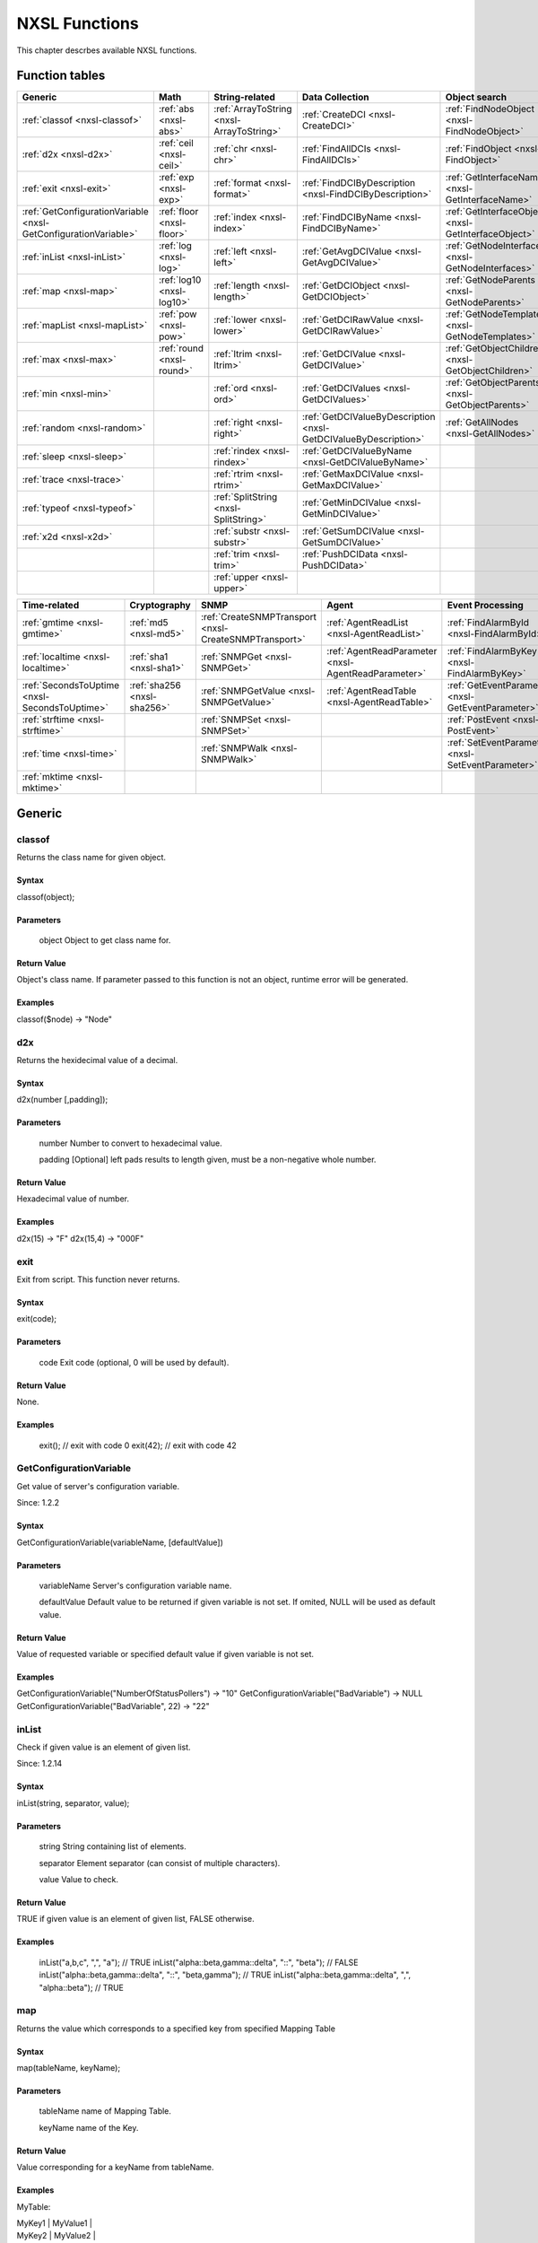 .. _nxsl-class-description:

############## 
NXSL Functions
##############

This chapter descrbes available NXSL functions.

Function tables
===============

.. list-table:: 
   :header-rows: 1
   :widths: 60 60 60 60 60 60 60 

   * - Generic
     - Math
     - String-related
     - Data Collection
     - Object search
     - Object management
     - Network
   * - :ref:`classof <nxsl-classof>`
     - :ref:`abs <nxsl-abs>`
     - :ref:`ArrayToString <nxsl-ArrayToString>`
     - :ref:`CreateDCI <nxsl-CreateDCI>`
     - :ref:`FindNodeObject <nxsl-FindNodeObject>`
     - :ref:`BindObject <nxsl-BindObject>`
     - :ref:`AddrInRange <nxsl-AddrInRange>`
   * - :ref:`d2x <nxsl-d2x>`
     - :ref:`ceil <nxsl-ceil>`
     - :ref:`chr <nxsl-chr>`
     - :ref:`FindAllDCIs <nxsl-FindAllDCIs>`
     - :ref:`FindObject <nxsl-FindObject>`
     - :ref:`CreateContainer <nxsl-CreateContainer>`
     - :ref:`AddrInSubnet <nxsl-AddrInSubnet>`
   * - :ref:`exit <nxsl-exit>`
     - :ref:`exp <nxsl-exp>`
     - :ref:`format <nxsl-format>`
     - :ref:`FindDCIByDescription <nxsl-FindDCIByDescription>`
     - :ref:`GetInterfaceName <nxsl-GetInterfaceName>`
     - :ref:`CreateNode <nxsl-CreateNode>`
     - :ref:`gethostbyaddr <nxsl-gethostbyaddr>`
   * - :ref:`GetConfigurationVariable <nxsl-GetConfigurationVariable>`
     - :ref:`floor <nxsl-floor>`
     - :ref:`index <nxsl-index>`
     - :ref:`FindDCIByName <nxsl-FindDCIByName>`
     - :ref:`GetInterfaceObject <nxsl-GetInterfaceObject>`
     - :ref:`DeleteCustomAttribute <nxsl-DeleteCustomAttribute>`
     - :ref:`gethostbyname <nxsl-gethostbyname>`
   * - :ref:`inList <nxsl-inList>`
     - :ref:`log <nxsl-log>`
     - :ref:`left <nxsl-left>`
     - :ref:`GetAvgDCIValue <nxsl-GetAvgDCIValue>`
     - :ref:`GetNodeInterfaces <nxsl-GetNodeInterfaces>`
     - :ref:`DeleteObject <nxsl-DeleteObject>`
     - 
   * - :ref:`map <nxsl-map>`
     - :ref:`log10 <nxsl-log10>`
     - :ref:`length <nxsl-length>`
     - :ref:`GetDCIObject <nxsl-GetDCIObject>`
     - :ref:`GetNodeParents <nxsl-GetNodeParents>`
     - :ref:`GetCustomAttribute <nxsl-GetCustomAttribute>`
     - 
   * - :ref:`mapList <nxsl-mapList>`
     - :ref:`pow <nxsl-pow>`
     - :ref:`lower <nxsl-lower>`
     - :ref:`GetDCIRawValue <nxsl-GetDCIRawValue>`
     - :ref:`GetNodeTemplates <nxsl-GetNodeTemplates>`
     - :ref:`ManageObject <nxsl-ManageObject>`
     - 
   * - :ref:`max <nxsl-max>`
     - :ref:`round <nxsl-round>`
     - :ref:`ltrim <nxsl-ltrim>`
     - :ref:`GetDCIValue <nxsl-GetDCIValue>`
     - :ref:`GetObjectChildren <nxsl-GetObjectChildren>`
     - :ref:`RenameObject <nxsl-RenameObject>`
     - 
   * - :ref:`min <nxsl-min>`
     - 
     - :ref:`ord <nxsl-ord>`
     - :ref:`GetDCIValues <nxsl-GetDCIValues>`
     - :ref:`GetObjectParents <nxsl-GetObjectParents>`
     - :ref:`SetCustomAttribute <nxsl-SetCustomAttribute>`
     - 
   * - :ref:`random <nxsl-random>`
     - 
     - :ref:`right <nxsl-right>`
     - :ref:`GetDCIValueByDescription <nxsl-GetDCIValueByDescription>`
     - :ref:`GetAllNodes <nxsl-GetAllNodes>`
     - :ref:`SetInterfaceExpectedState <nxsl-SetInterfaceExpectedState>`
     - 
   * - :ref:`sleep <nxsl-sleep>`
     - 
     - :ref:`rindex <nxsl-rindex>`
     - :ref:`GetDCIValueByName <nxsl-GetDCIValueByName>`
     - 
     - :ref:`UnbindObject <nxsl-UnbindObject>`
     - 
   * - :ref:`trace <nxsl-trace>`
     - 
     - :ref:`rtrim <nxsl-rtrim>`
     - :ref:`GetMaxDCIValue <nxsl-GetMaxDCIValue>`
     - 
     - :ref:`UnmanageObject <nxsl-UnmanageObject>`
     - 
   * - :ref:`typeof <nxsl-typeof>`
     - 
     - :ref:`SplitString <nxsl-SplitString>`
     - :ref:`GetMinDCIValue <nxsl-GetMinDCIValue>`
     - 
     - 
     - 
   * - :ref:`x2d <nxsl-x2d>`
     - 
     - :ref:`substr <nxsl-substr>`
     - :ref:`GetSumDCIValue <nxsl-GetSumDCIValue>`
     - 
     - 
     - 
   * - 
     - 
     - :ref:`trim <nxsl-trim>`
     - :ref:`PushDCIData <nxsl-PushDCIData>`
     - 
     - 
     - 
   * - 
     - 
     - :ref:`upper <nxsl-upper>`
     - 
     - 
     - 
     - 


.. list-table:: 
   :header-rows: 1
   :widths: 60 60 60 60 60 60 

   * - Time-related
     - Cryptography
     - SNMP
     - Agent
     - Event Processing
     - Situations
   * - :ref:`gmtime <nxsl-gmtime>`
     - :ref:`md5 <nxsl-md5>`
     - :ref:`CreateSNMPTransport <nxsl-CreateSNMPTransport>`
     - :ref:`AgentReadList <nxsl-AgentReadList>`
     - :ref:`FindAlarmById <nxsl-FindAlarmById>`
     - :ref:`FindSituation <nxsl-FindSituation>`
   * - :ref:`localtime <nxsl-localtime>`
     - :ref:`sha1 <nxsl-sha1>`
     - :ref:`SNMPGet <nxsl-SNMPGet>`
     - :ref:`AgentReadParameter <nxsl-AgentReadParameter>`
     - :ref:`FindAlarmByKey <nxsl-FindAlarmByKey>`
     - :ref:`GetSituationAttribute <nxsl-GetSituationAttribute>`
   * - :ref:`SecondsToUptime <nxsl-SecondsToUptime>`
     - :ref:`sha256 <nxsl-sha256>`
     - :ref:`SNMPGetValue <nxsl-SNMPGetValue>`
     - :ref:`AgentReadTable <nxsl-AgentReadTable>`
     - :ref:`GetEventParameter <nxsl-GetEventParameter>`
     - 
   * - :ref:`strftime <nxsl-strftime>`
     - 
     - :ref:`SNMPSet <nxsl-SNMPSet>`
     - 
     - :ref:`PostEvent <nxsl-PostEvent>`
     - 
   * - :ref:`time <nxsl-time>`
     - 
     - :ref:`SNMPWalk <nxsl-SNMPWalk>`
     - 
     - :ref:`SetEventParameter <nxsl-SetEventParameter>`
     - 
   * - :ref:`mktime <nxsl-mktime>`
     - 
     - 
     - 
     - 
     - 


Generic
=======

.. _nxsl-classof:

classof
-------

Returns the class name for given object.


Syntax
~~~~~~

classof(object);


Parameters
~~~~~~~~~~



 object 
 Object to get class name for.


Return Value
~~~~~~~~~~~~

Object's class name. If parameter passed to this function is not an object, runtime error will be generated.


Examples
~~~~~~~~

classof($node)		->	"Node"




.. _nxsl-d2x:

d2x
---

Returns the hexidecimal value of a decimal.


Syntax
~~~~~~

d2x(number [,padding]);


Parameters
~~~~~~~~~~



 number 
 Number to convert to hexadecimal value.


 padding 
 [Optional] left pads results to length given, must be a non-negative whole number.


Return Value
~~~~~~~~~~~~

Hexadecimal value of number.


Examples
~~~~~~~~

d2x(15)  	->	"F"
d2x(15,4)	->	"000F"




.. _nxsl-exit:

exit
----

Exit from script. This function never returns.


Syntax
~~~~~~

exit(code);


Parameters
~~~~~~~~~~



 code 
 Exit code (optional, 0 will be used by default).


Return Value
~~~~~~~~~~~~

None.


Examples
~~~~~~~~

 exit();    // exit with code 0
 exit(42);  // exit with code 42



.. _nxsl-GetConfigurationVariable:

GetConfigurationVariable
------------------------

Get value of server's configuration variable.


Since: 1.2.2


Syntax
~~~~~~

GetConfigurationVariable(variableName, [defaultValue])


Parameters
~~~~~~~~~~



 variableName 
 Server's configuration variable name.


 defaultValue 
 Default value to be returned if given variable is not set. If omited, NULL will be used as default value.


Return Value
~~~~~~~~~~~~

Value of requested variable or specified default value if given variable is not set.


Examples
~~~~~~~~

GetConfigurationVariable("NumberOfStatusPollers")			-> "10"
GetConfigurationVariable("BadVariable")				-> NULL
GetConfigurationVariable("BadVariable", 22)				-> "22"




.. _nxsl-inList:

inList
------

Check if given value is an element of given list.


Since: 1.2.14


Syntax
~~~~~~

inList(string, separator, value);


Parameters
~~~~~~~~~~



 string 
 String containing list of elements.


 separator 
 Element separator (can consist of multiple characters).


 value 
 Value to check.


Return Value
~~~~~~~~~~~~

TRUE if given value is an element of given list, FALSE otherwise.


Examples
~~~~~~~~

 inList("a,b,c", ",", "a");                              // TRUE
 inList("alpha::beta,gamma::delta", "::", "beta");       // FALSE
 inList("alpha::beta,gamma::delta", "::", "beta,gamma"); // TRUE
 inList("alpha::beta,gamma::delta", ",", "alpha::beta"); // TRUE



.. _nxsl-map:

map
---

Returns the value which corresponds to a specified key from specified Mapping Table


Syntax
~~~~~~

map(tableName, keyName);


Parameters
~~~~~~~~~~



 tableName 
 name of Mapping Table.


 keyName 
 name of the Key.


Return Value
~~~~~~~~~~~~

Value corresponding for a keyName from tableName.


Examples
~~~~~~~~

MyTable:


| MyKey1 | MyValue1 |
| MyKey2 | MyValue2 |


map("MyTable", "MyKey1")		->	returns "MyValue1"


myTable = "MyTable";
myKey = "MyKey1";
map(myTable, myKey)		->	returns "MyValue1"




.. _nxsl-mapList:

mapList
-------

Under construction

.. _nxsl-max:

max
---

Returns maximal value from a list of values.


Syntax
~~~~~~

max(number1 [,number2] [,number n]);


Parameters
~~~~~~~~~~



 numbers - separated by comma


Return Value
~~~~~~~~~~~~

Maximal value of numbers.


Examples
~~~~~~~~

max(2, 3, 4, 8)	->	8




.. _nxsl-min:

min
---

Returns minimal value from a list of values.


Syntax
~~~~~~

min(number1 [,number2] [,number n]);


Parameters
~~~~~~~~~~



 numbers - separated by comma


Return Value
~~~~~~~~~~~~

Minimal value of numbers.


Examples
~~~~~~~~

min(2, 3, 4, 8)	->	2




.. _nxsl-random:

random
------

Generate pseudo random number in given range. Uses c/c++ rand() function.


Syntax
~~~~~~

random(minValue, maxValue);


Parameters
~~~~~~~~~~



 minValue 
 start of range.


 maxValue 
 end of range.


Return Value
~~~~~~~~~~~~

Random value in range minValue..maxValue.


Examples
~~~~~~~~

random(0, 100)		->	random value in 0..100 range




.. _nxsl-sleep:

sleep
-----

Suspend script execution for given number of milliseconds.


Since: 1.2.2


Syntax
~~~~~~

sleep(milliseconds)


Parameters
~~~~~~~~~~



 milliseconds 
 Number of milliseconds to suspend script execution for.


Return Value
~~~~~~~~~~~~

None.


Examples
~~~~~~~~

sleep(1000);   // sleep for 1 second



.. _nxsl-trace:

trace
-----

Writes message to netxms main log at given debug level.


Syntax
~~~~~~

trace(debugLevel, message);


Parameters
~~~~~~~~~~



 debugLevel 
 debug level in range 0..9.


 message 
 message text.


Return Value
~~~~~~~~~~~~

None.


Examples
~~~~~~~~

trace(9, "my very important message")		->	add message to netxms log if netxms started with debug level 9
trace(6, "my very important message")		->	add message to netxms log if netxms started with debug level 6 or higher




.. _nxsl-typeof:

typeof
------

Returns the data type for given value.


Syntax
~~~~~~

typeof(value);


Parameters
~~~~~~~~~~



 value 
 Object to get data type for.


Return Value
~~~~~~~~~~~~

data type for given value. Type is returned as lowercase string. The following type names can be returned:


Examples
~~~~~~~~

typeof("abc")		->	"string"
typeof(17)		->	"int32"
typeof(17000000000)	->	"int64"
typeof($node)		->	"object"




.. _nxsl-x2d:

x2d
---

Returns the decimal value of a hexadecimal.


Syntax
~~~~~~

x2d(hex-number);


Parameters
~~~~~~~~~~



 hex-number 
 Hexadecimal number to convert to decimal value.


Return Value
~~~~~~~~~~~~

Decimal value of hex-number.


Examples
~~~~~~~~

x2d("10")  	->	16
x2d("1a")	->	26




Math
====

.. _nxsl-abs:

abs
---

Returns the absolute value of number.


Syntax
~~~~~~

abs(number);


Parameters
~~~~~~~~~~



 number 
 Number for which to return absolute value.


Return Value
~~~~~~~~~~~~

Absolute value of number.


Examples
~~~~~~~~

abs(12.3)	->	12.3
abs(-0.307)	->	0.307




.. _nxsl-ceil:

ceil
----

Round up value.


Since: 1.2.5


Syntax
~~~~~~

ceil(x);


Parameters
~~~~~~~~~~



 x 
 Floating point value.


Return Value
~~~~~~~~~~~~

The smallest integral value that is not less than x.


Examples
~~~~~~~~

ceil(2.3)	->	3
ceil(3.8)	->	4
ceil(-2.3)	->	-2
ceil(-3.8)	->	-3




.. _nxsl-exp:

exp
---

Returns e (the base of natural logarithms) raised to a power


Syntax
~~~~~~

exp(power);


Parameters
~~~~~~~~~~



 power 
 Used to calculate epower.


Return Value
~~~~~~~~~~~~

epower expressed as a real number.


Examples
~~~~~~~~

exp(2)		->	7.3890561




.. _nxsl-floor:

floor
-----

Round down value.


Since: 1.2.5


Syntax
~~~~~~

floor(x);


Parameters
~~~~~~~~~~



 x 
 Floating point value.


Return Value
~~~~~~~~~~~~

The largest integral value not greater than x.


Examples
~~~~~~~~

floor(2.3)	->	2
floor(3.8)	->	3
floor(-2.3)	->	-3
floor(-3.8)	->	-4




.. _nxsl-log:

log
---

Calculates natural logarithm of given value.


Syntax
~~~~~~

log(x);


Parameters
~~~~~~~~~~



 x 
 input value


Return Value
~~~~~~~~~~~~

Natural logarithm of x.


Examples
~~~~~~~~

log(2)		->	0.693147




.. _nxsl-log10:

log10
-----

Calculates logarithm of given value to base 10.


Syntax
~~~~~~

log10(x);


Parameters
~~~~~~~~~~



 x 
 input value


Return Value
~~~~~~~~~~~~

Logarithm of x to base 10.


Examples
~~~~~~~~

log10(2)	->	0.301030




.. _nxsl-pow:

pow
---

Calculates x raised to the power of y.


Syntax
~~~~~~

pow(x, y);


Parameters
~~~~~~~~~~



 x 
 Initial value.


 y 
 Power.


Return Value
~~~~~~~~~~~~

x raised to the power of y.


Examples
~~~~~~~~

pow(2, 3)	->	8




.. _nxsl-round:

round
-----

Round floating point value to the nearest integral value or floating point value with given precision.


Since: 1.2.5


Syntax
~~~~~~

round(x [, precision]);


Parameters
~~~~~~~~~~



 x 
 Floating point value.


 precision 
 optional number of decimal places to be left. If omited or set to 0, x will be rounded to integral value.


Return Value
~~~~~~~~~~~~

The integral value that is closest to x if precision is omited or set to 0, or floating point value rounded to have given number of decimal places.


Examples
~~~~~~~~

round(2.3)	 ->	2
round(3.8)	 ->	4
round(-2.3)	 ->	-2
round(-3.8)	 ->	-4
round(2.378, 2) ->	2.38
round(2.378, 1) ->	2.4




String-related
==============

.. _nxsl-ArrayToString:

ArrayToString
-------------

Concatenates array elements into single string. If some array elements are arrays, they will be concatenated recursively.


Since: 2.0.2


Syntax
~~~~~~

ArrayToString(array, separator);


Parameters
~~~~~~~~~~



 array 
 Array to convert.


 separator 
 Separator to be placed between elements. Can be empty string.


Return Value
~~~~~~~~~~~~

Array elements concatenated into single string.


Examples
~~~~~~~~

ArrayToString(%("hello", "world"), " ")	->	"hello world"
ArrayToString(%("1", "2", "3"), "")		->	"123"




.. _nxsl-chr:

chr
---

Return a character from it's UNICODE code.


Syntax
~~~~~~

chr(code);


Parameters
~~~~~~~~~~



 code 
 A character's UNICODE code.


Return Value
~~~~~~~~~~~~

A string consisting of single character.


Examples
~~~~~~~~

chr(50)	->	"P"




.. _nxsl-format:

format
------

Formats a numeric value.


Since: 1.2.5


Syntax
~~~~~~

format(number, width, precision);


Parameters
~~~~~~~~~~



 number 
 The numeric value to format.


 width 
 Minimum number of characters. If the number of characters in the output value is less than the specified width, blanks are added to the left or the right of the values — depending on whether the width is negative (for left alignment) or positive (for right alignment) — until the minimum width is reached. The width specification never causes a value to be truncated.


 precision 
 The number of decimal places. Floating point value will be rounded accordingly.


Return Value
~~~~~~~~~~~~

Formatted numeric value.


Examples
~~~~~~~~

format(3.7, 7, 2)		->	"   3.70"
format(3.7, -7, 2)		->	"3.70   "
format(5.7278, 1, 2)		->	"5.73"
format(5.7278, 1, 0)		->	"6"




.. _nxsl-index:

index
-----

Returns the position of the first occurrence of substring in string at or after position if specifed.


Syntax
~~~~~~

index(string, substring [,position]);


Parameters
~~~~~~~~~~



 string 
 The string which will be examined.


 substring 
 The string which we will search for.


 position 
 [Optional] The starting position in the string to begin our search from the left.


All index values are 1-based (i.e. the first character has index 1, not 0).


Return Value
~~~~~~~~~~~~

Integer value of the position substring was found at, will return 0 if not found.


Examples
~~~~~~~~

index("abcdef","cd")  	        ->	3
index("abcdef","cd",4)  	->	0
index("abcdefabcdef","cd",4)	->	9




.. _nxsl-left:

left
----

Returns the string of length characters of string, optionally padded with pad character instead of a blank (space).


Syntax
~~~~~~

left(string, length [,pad]);


Parameters
~~~~~~~~~~



 string 
 The string which will be processed.


 length 
 The number of character to return, must be a positive integer.


 pad 
 [Optional] The pad character to use instead of blank spaces.


Return Value
~~~~~~~~~~~~

String of the left length characters.


Examples
~~~~~~~~

left("abc d",8)  	->	"abc d   "
left("abc d",8,".")  	->	"abc d..."
left("abc  def",7)	->	"abc  de"




.. _nxsl-length:

length
------

Returns the length of string.


Syntax
~~~~~~

length(string);


Parameters
~~~~~~~~~~



 string 
 The string to determine its length.


Return Value
~~~~~~~~~~~~

Integer length of the string passed to the function.


Examples
~~~~~~~~

length("abcd")  	->	4




.. _nxsl-lower:

lower
-----

Converts string to lowercase.


Syntax
~~~~~~

lower(string);


Parameters
~~~~~~~~~~



 string 
 The string to convert.


Return Value
~~~~~~~~~~~~

Source string converted to lowercase.


Examples
~~~~~~~~

lower("aBcD")  	->	"abcd"




.. _nxsl-ltrim:

ltrim
-----

Removes blanks (space and tab characters) from the left side of specified string.


Syntax
~~~~~~

ltrim(string);


Parameters
~~~~~~~~~~



 string 
 Source string.


Return Value
~~~~~~~~~~~~

Source string with blanks at the left side removed.


Examples
~~~~~~~~

ltrim("  abc def  ")  	->	"abc def  "




.. _nxsl-ord:

ord
---

Convert a character into it's ASCII/Unicode value.


Only processes one character.


Syntax
~~~~~~

ord(character);


Parameters
~~~~~~~~~~



 character 
 A character to convert.


Return Value
~~~~~~~~~~~~

An ASCII/Unicode value


Examples
~~~~~~~~

ord("a")	->	97
ord("abc")	->	97




.. _nxsl-right:

right
-----

Returns the string of length characters of string, optionally padded with pad character instead of blank (space) starting from the right.  Padding occurs on the left portion of the string.


Syntax
~~~~~~

right(string, length [,pad]);


Parameters
~~~~~~~~~~



 string 
 The string which will be processed.


 length 
 The number of character to return, must be a positive integer.


 pad 
 [Optional] The pad character to use instead of blank spaces.


Return Value
~~~~~~~~~~~~

String of the right length characters.


Examples
~~~~~~~~

right("abc  d",8)  	->	"  abc  d"
right("abc def",5)  	->	"c def"
right("17",5,"0")	->	"00017"




.. _nxsl-rindex:

rindex
------

Returns the position of the last occurrence of substring in string up to or before position if specifed.


Syntax
~~~~~~

rindex(string, substring [,position]);


Parameters
~~~~~~~~~~



 string 
 The string which will be examined.


 substring 
 The string which we will search for.


 position 
 [Optional] The position in string to start searching back from.


All index values are 1-based (i.e. the first character has index 1, not 0).


Return Value
~~~~~~~~~~~~

Integer value of the position substring was found at, will return 0 if not found.


Examples
~~~~~~~~

rindex("abcdabcd","cd")  	      ->	7
rindex("abcdef","cd",2)  	      ->	0
rindex("abcdefabcdef","cd",4)	      ->	3




.. _nxsl-rtrim:

rtrim
-----

Removes blanks (space and tab characters) from the right side of specified string.


Syntax
~~~~~~

rtrim(string);


Parameters
~~~~~~~~~~



 string 
 Source string.


Return Value
~~~~~~~~~~~~

Source string with blanks at the right side removed.


Examples
~~~~~~~~

rtrim("  abc def  ")  	->	"  abc def"




.. _nxsl-SplitString:

SplitString
-----------

Split string into array of strings at given separator.


Since: 2.0.3


Syntax
~~~~~~

SplitString(string, separator);


Parameters
~~~~~~~~~~



 string 
 String to split.


 separator 
 Separator character. If supplied string is longer than 1 character, it's first character will be used as separator.


Return Value
~~~~~~~~~~~~

Array of strings.


Examples
~~~~~~~~

format("a;b;c;d", ";")		->	%("a", "b", "c", "d")
format("abcd", ";")		->	%("abcd")




.. _nxsl-substr:

substr
------

Extracts the substring from string that begins at the nth character and is of length len.


Syntax
~~~~~~

substr(string, n[, len]);


Parameters
~~~~~~~~~~



 string 
 Source string.


 n 
 Starting character index for substring. The n must be a positive whole number.  If n is greater than length(string), then empty string is returned.


 len 
 Length of substring. If you omit length, the rest of the string is returned.


Return Value
~~~~~~~~~~~~

Extracted substring.


Examples
~~~~~~~~

substr("abcdef", 3, 2)		->	"cd"
substr("abcdef", 8)		->	""
substr("abcdef", 4)		->	"def"




.. _nxsl-trim:

trim
----

Removes blanks (space and tab characters) from both sides of specified string.


Syntax
~~~~~~

trim(string);


Parameters
~~~~~~~~~~



 string 
 Source string.


Return Value
~~~~~~~~~~~~

Source string with blanks at both sides removed.


Examples
~~~~~~~~

trim("  abc def  ")  	->	"abc def"




.. _nxsl-upper:

upper
-----

Converts string to uppercase.


Syntax
~~~~~~

upper(string);


Parameters
~~~~~~~~~~



 string 
 The string to convert.


Return Value
~~~~~~~~~~~~

Source string converted to uppercase.


Examples
~~~~~~~~

upper("aBcD")  	->	"ABCD"




Data Collection
===============

.. _nxsl-CreateDCI:

CreateDCI
---------

Create new DCI.


Since: 1.2.6


Syntax
~~~~~~

CreateDCI(node, source, name, description, dataType, pollingInterval, retentionTime);


Parameters
~~~~~~~~~~



 node 
 Node object to create DCI on.


 source 
 Data collection source. Should be on of:


 "agent" 
 source is NetXMS agent.


 "internal" 
 source is server's internal data.


 "push" 
 source is push agent.


 "snmp" 
 source is SNMP agent.



 name 
 Metric name (parameter for agent and internal DCIs, OID for SNMP).


 description 
 Textual description of the DCI.


 dataType 
 DCI data type. Should be one of:


 "int32" 
 signed 32-bit integer.


 "uint32" 
 unsigned 32-bit integer.


 "int64" 
 signed 64-bit integer.


 "uint64" 
 unsigned 64-bit integer.


 "float" 
 floating point number.


 "string" 
 text string.



 pollingInterval 
 Interval in seconds between polls.


 retentionTime 
 DCI retention time in days.


Return Value
~~~~~~~~~~~~

DCI object on success or null on failure.


Examples
~~~~~~~~

// Create DCI to collect agent's version every 300 seconds and
// keep history for 370 days on node named "SERVER"
node = FindNodeObject(null, "SERVER");
if (node != null)
{
	dci = CreateDCI(node, "agent", "Agent.Version", "Version of NetXMS agent", "string", 300, 370);
	println (dci != null) ? "DCI created" : "DCI creation failed";
}
else
{
	println "Cannot find node object";
}



.. _nxsl-FindAllDCIs:

FindAllDCIs
-----------

Find all DCIs with matching name or description on given node.


Since: 1.2.12


Syntax
~~~~~~

FindAllDCIs(node, nameFilter, descriptionFilter);


Parameters
~~~~~~~~~~



 node 
 Node object. Predefined variable $node can be used to refer to current node in transformation script or event processing policy rule.


 nameFilter 
 Filter for DCI names (* and ? metacharacters can be used). If omitted all names will be matched.


 descriptionFilter 
 Filter for DCI names (* and ? metacharacters can be used). If omitted all names will be matched.


Return Value
~~~~~~~~~~~~

Array of DCI objects. If no matching objects found empty array will be returned.


Examples
~~~~~~~~

FindAllDCIs($node, "System.CPU.Usage(*)"); // Find System.CPU.Usage() parameters for all CPUs




.. _nxsl-FindDCIByDescription:

FindDCIByDescription
--------------------

Find DCI by description (search is case-insensetive).


Syntax
~~~~~~

FindDCIByDescription(node, description);


Parameters
~~~~~~~~~~



 node 
 Node object. Predefined variable $node can be used to refer to current node in transformation script or event processing policy rule.


 description 
 DCI description.


Return Value
~~~~~~~~~~~~

DCI ID on success or 0 if DCI with matching description was not found.


Examples
~~~~~~~~

FindDCIByDescription($node, "Status")	-> 4   /* perhaps */
FindDCIByDescription($node, "bad dci")	-> 0




.. _nxsl-FindDCIByName:

FindDCIByName
-------------

Find DCI by name (search is case-insensetive).


Syntax
~~~~~~

FindDCIByName(node, description);


Parameters
~~~~~~~~~~



 node 
 Node object. Predefined variable $node can be used to refer to current node in transformation script or event processing policy rule.


 name 
 DCI name.


Return Value
~~~~~~~~~~~~

DCI ID on success or 0 if DCI with matching name was not found.


Examples
~~~~~~~~

FindDCIByName($node, "Agent.Uptime")	-> 5   /* perhaps */
FindDCIByName($node, "bad")		-> 0




.. _nxsl-GetAvgDCIValue:

GetAvgDCIValue
--------------

Get the average value of the DCI for the given period. The DCI value must be of numeric type.


Since: 1.2.1


Syntax
~~~~~~

GetAvgDCIValue(node, dciId, from, to);


Parameters
~~~~~~~~~~



 node 
 Node object to calculate the average DCI value for.


 dciId 
 DCI item id (integer).


 from 
 Start of the period (as UNIX timestamp).


 to 
 End of the period (as UNIX timestamp).


Return Value
~~~~~~~~~~~~

Average value or null on failure.


Examples
~~~~~~~~

sub main()
{
    value = GetAvgDCIValue(FindObject("MYWORKPC"), 18, 0, time()); // from the beginning till now
    trace(1, "Processor average load ". value . "%");
}



.. _nxsl-GetDCIObject:

GetDCIObject
------------

Get DCI object with given ID.


Syntax
~~~~~~

GetDCIObject(node, id);


Parameters
~~~~~~~~~~



 node 
 Node object, you can use predefined variable $node to refer to current node. You can also use null as node if trusted nodes check is disabled (see Security Issues for more information).


 id 
  DCI id on node.


Return Value
~~~~~~~~~~~~

DCI object with given id on success or null on failure (if object with given id does not exist, or access to it was denied).


Examples
~~~~~~~~

GetDCIObject($node, 2)	                -> object
GetDCIObject($node, bad_id)		-> NULL




.. _nxsl-GetDCIRawValue:

GetDCIRawValue
--------------

Get last raw value (before transformation) of DCI with given ID on given node.


Since: 1.2.8


Syntax
~~~~~~

GetDCIRawValue(node, id);


Parameters
~~~~~~~~~~



 node 
 Node object. Predefined variable $node can be used to refer to current node in transformation script or event processing policy rule.


 id 
 DCI ID.


Return Value
~~~~~~~~~~~~

Last raw value (before transformation) for given DCI or null if DCI with given ID does not exist or has no collected values.


Examples
~~~~~~~~

GetDCIRawValue($node, FindDCIByName($node, "Status"))	->	0




.. _nxsl-GetDCIValue:

GetDCIValue
-----------

Get last value of DCI with given ID on given node.


Syntax
~~~~~~

GetDCIValue(node, id);


Parameters
~~~~~~~~~~



 node 
 Node object. Predefined variable $node can be used to refer to current node in transformation script or event processing policy rule.


 id 
 DCI ID.


Return Value
~~~~~~~~~~~~

Last value for given DCI (string for normal DCIs and Table object for table DCIs) or null if DCI with given ID does not exist or has no collected values.


Examples
~~~~~~~~

GetDCIValue($node, FindDCIByName($node, "Status"))	->	0




.. _nxsl-GetDCIValues:

GetDCIValues
------------

Get all values for period of DCI with given ID on given node.


Since: 1.2.10


Syntax
~~~~~~

GetDCIValues(node, id, startTime, endTime);


Parameters
~~~~~~~~~~



 node 
 Node object. Predefined variable $node can be used to refer to current node in transformation script or event processing policy rule.


 id 
 DCI ID.


 startTime 
 Start of the period (as UNIX timestamp).


 endTime 
 End of the period (as UNIX timestamp).


Return Value
~~~~~~~~~~~~

Array of value ordered from latest to earliest for given DCI or null if DCI with given ID does not exist or has no collected values. This function cannot be used for table DCIs.


Examples
~~~~~~~~

GetDCIValues($node, FindDCIByName($node, "Status"), time() - 3600, time()); // Values for last hour




.. _nxsl-GetDCIValueByDescription:

GetDCIValueByDescription
------------------------

Get last value of DCI with given description on given node.


Syntax
~~~~~~

GetDCIValueByDescription(node, description);


Parameters
~~~~~~~~~~



 node 
 Node object. Predefined variable $node can be used to refer to current node in transformation script or event processing policy rule.


 description 
 DCI description.


Return Value
~~~~~~~~~~~~

Last value for given DCI (string for normal DCIs and Table object for table DCIs) or null if DCI with given description does not exist or has no collected values.


Examples
~~~~~~~~

GetDCIValueByDescription($node, "Status")	->	0




.. _nxsl-GetDCIValueByName:

GetDCIValueByName
-----------------

Get last value of DCI with given name on given node.


Syntax
~~~~~~

GetDCIValueByName(node, name);


Parameters
~~~~~~~~~~



 node 
 Node object. Predefined variable $node can be used to refer to current node in transformation script or event processing policy rule.


 name 
 DCI name (parameter's name for agent or internal source, and OID for SNMP source).


Return Value
~~~~~~~~~~~~

Last value for given DCI (string for normal DCIs and Table object for table DCIs) or null if DCI with given name does not exist or has no collected values.


Examples
~~~~~~~~

GetDCIValueByName($node, "Agent.Version")	->	"1.2.0"




.. _nxsl-GetMaxDCIValue:

GetMaxDCIValue
--------------

Get the maximum value of the DCI for the given period. The DCI value must be of numeric type.


Since: 1.2.1


Syntax
~~~~~~

GetMaxDCIValue(node, dciId, from, to);


Parameters
~~~~~~~~~~



 node 
 Node object to calculate the maximum DCI value for.


 dciId 
 DCI item id (integer).


 from 
 Start of the period (as UNIX timestamp).


 to 
 End of the period (as UNIX timestamp).


Return Value
~~~~~~~~~~~~

Maximum value or null on failure.


Examples
~~~~~~~~

sub main()
{
    value = GetMaxDCIValue(FindObject("MYWORKPC"), 18, 0, time()); // from the beginning till now
    trace(1, "Processor max load ". value . "%");
}



.. _nxsl-GetMinDCIValue:

GetMinDCIValue
--------------

Get the minimum value of the DCI for the given period. The DCI value must be of numeric type.


Since: 1.2.1


Syntax
~~~~~~

GetMinDCIValue(node, dciId, from, to);


Parameters
~~~~~~~~~~



 node 
 Node object to calculate the mininum DCI value for.


 dciId 
 DCI item id (integer).


 from 
 Start of the peridod (as UNIX timestamp).


 to 
 End of the peridod (as UNIX timestamp).


Return Value
~~~~~~~~~~~~

Minimum value or null on failure.


Examples
~~~~~~~~

sub main()
{
    value = GetMinDCIValue(FindObject("MYWORKPC"), 18, 0, time()); // from the beginning till now
    trace(1, "Processor minimum load ". value . "%");
}



.. _nxsl-GetSumDCIValue:

GetSumDCIValue
--------------

Get the sum value of the DCI for the given period. The DCI value must be of numeric type.


Since: 1.2.7


Syntax
~~~~~~

GetSumDCIValue(node, dciId, from, to);


Parameters
~~~~~~~~~~



 node 
 Node object to calculate the sum DCI value for.


 dciId 
 DCI item id (integer).


 from 
 Start of the peridod (as UNIX timestamp).


 to 
 End of the peridod (as UNIX timestamp).


Return Value
~~~~~~~~~~~~

Sum value or null on failure.


Examples
~~~~~~~~

sub main()
{
    value = GetSumDCIValue(FindObject("MYWORKPC"), 18, 0, time()); // from the beginning till now
    trace(1, "Processor sum load ". value . "%");
}



.. _nxsl-PushDCIData:

PushDCIData
-----------

Push new DCI value from script. 


Since: 2.0-M1


Syntax
~~~~~~

PushDCIData(node, dciId, value);


Parameters
~~~~~~~~~~



 node 
 Node object containing required DCI.


 dciId 
 DCI id for which new value will be pushed (DCI source must be set to "Push").


 value 
 New value for DCI.


Return Value
~~~~~~~~~~~~

No return value


Examples
~~~~~~~~

   PushDCIData($node, 46, 13);



Object search
=============

.. _nxsl-FindNodeObject:

FindNodeObject
--------------

Find node object by node id or node name.


Syntax
~~~~~~

FindNodeObject(node, id);


Parameters
~~~~~~~~~~



 node 
 Node object, you can use predefined variable $node to refer to current node. You can also use null as node if trusted nodes check is disabled (see Security Issues for more information).


 id 
 ID or name of the node to find.


Return Value
~~~~~~~~~~~~

Node object with given id or name on success or null on failure (either because node with given name/id does not exist, or access to it was denied).


Examples
~~~~~~~~

FindNodeObject($node, "server.netxms.org")	-> object
FindNodeObject(null, 12)			-> object
FindNodeObject($node, "bad_node_name")		-> NULL




.. _nxsl-FindObject:

FindObject
----------

Find NetXMS object by object id or name.


Since: 1.2.0


Syntax
~~~~~~

FindObject(id, node);


Parameters
~~~~~~~~~~



 id 
 ID or name of the object to find.


 node 
 Node object, you can use predefined variable $node to refer to current node. You can also use null or omit this parameter if trusted nodes check is disabled (see Security Issues for more information).


Return Value
~~~~~~~~~~~~

Object of NetObj or one of its sub-clases (depending on found object type) with given id or name on success or null on failure (either because object with given name/id does not exist, or access to it was denied).
For more info see NXSL Class Reference.


Examples
~~~~~~~~

FindObject("server.netxms.org", $node)	-> object
FindObject(2)				-> object
FindObject("bad_object_name", $node)	-> NULL




.. _nxsl-GetInterfaceName:

GetInterfaceName
----------------

Get interface name by index.


Syntax
~~~~~~

GetInterfaceName(obj, index);


Parameters
~~~~~~~~~~



 obj 
 A node object.


 index 
 An interface index.


Return Value
~~~~~~~~~~~~

Name of the requested interface or null if not found.


Examples
~~~~~~~~

GetInterfaceName($node, 2);	->	ether1
GetInterfaceName($node, 55);	->	null




.. _nxsl-GetInterfaceObject:

GetInterfaceObject
------------------

Get interface object by index.


Syntax
~~~~~~

GetInterfaceObject(obj, index);


Parameters
~~~~~~~~~~



 obj 
 A node object.


 index 
 An interface index.


Return Value
~~~~~~~~~~~~

An interface object, or null if not found.


Examples
~~~~~~~~

GetInterfaceObject($node, 2);		->	interface object
GetInterfaceObject($node, 55);		->	null




.. _nxsl-GetNodeInterfaces:

GetNodeInterfaces
-----------------

Get all interfaces for given node.


Since: 1.2.0


Syntax
~~~~~~

GetNodeInterfaces(node);


Parameters
~~~~~~~~~~



 node 
 Node object. Predefined variable $node can be used to refer to current node in transformation script or event processing policy rule.


Return Value
~~~~~~~~~~~~

Array of objects of class Interface, with first object placed at index 0. End of list indicated by array element with null value.


Examples
~~~~~~~~

// Log names and ids of all interface objects for given node
interfaces = GetNodeInterfaces($node);
foreach(i : interfaces)
{
	trace(1, "Interface: name='" . i->name . "' id=" . i->id);
}



.. _nxsl-GetNodeParents:

GetNodeParents
--------------

Get accessible parent objects for given node.


Since: 1.0.8


Syntax
~~~~~~

GetNodeParents(node);


Parameters
~~~~~~~~~~



 node 
 Node object. Predefined variable $node can be used to refer to current node in transformation script or event processing policy rule.


Return Value
~~~~~~~~~~~~

Array of objects of class NetObj (generic NetXMS object), with first object placed at index 0. End of list indicated by array element with null value.  Return value also affected by trusted nodes settings (see Security Issues for more information).
This function will never return template or policy objects applied to node.
Objects of these types will be returned:
OBJECT_CONTAINER
OBJECT_CLUSTER
OBJECT_SUBNET
OBJECT_SERVICEROOT


Examples
~~~~~~~~

// Log names and ids of all accessible parents for current node
parents = GetNodeParents($node);
foreach(p : parents)
{
	trace(1, "Parent object: name='" . p->name . "' id=" . p->id);
}



.. _nxsl-GetNodeTemplates:

GetNodeTemplates
----------------

Get accessible template objects for given node.


Since: 2.0-M1


Syntax
~~~~~~

GetNodeTemplates(node);


Parameters
~~~~~~~~~~



 node 
 Node object. Predefined variable $node can be used to refer to current node in transformation script or event processing policy rule.


Return Value
~~~~~~~~~~~~

Array of objects, with first object placed at index 0. End of list indicated by array element with null value.  Return value also affected by trusted nodes settings (see Security Issues for more information).
This function will only return template objects applied to node with the object type:
OBJECT_TEMPLATE


Examples
~~~~~~~~

// Log names and ids of all accessible templates for current node
templates = GetNodeTemplates($node);
foreach(t : templates)
{
	trace(1, "Template object: name='" . t->name . "' id=" . t->id);
}



.. _nxsl-GetObjectChildren:

GetObjectChildren
-----------------

Get accessible child objects for given object.


Since: 1.2.2


Syntax
~~~~~~

GetObjectChildren(object);


Parameters
~~~~~~~~~~



 object 
 Node, Interface, or NetObj object. Predefined variable $node can be used to refer to current node in transformation script or event processing policy rule.


Return Value
~~~~~~~~~~~~

Array of objects of class Node, Interface, or NetObj, with first object placed at index 0. End of list indicated by array element with null value. Return value also affected by trusted nodes settings (see Security Issues for more information).


Examples
~~~~~~~~

// Log names and ids of all accessible child objects for current node
children = GetObjectChildren($node);
foreach(p : children)
{
	trace(1, "Child object: name='" . p->name . "' id=" . p->id);
}



.. _nxsl-GetObjectParents:

GetObjectParents
----------------

Get accessible parent objects for given object.


Since: 1.2.2


Syntax
~~~~~~

GetObjectParents(object);


Parameters
~~~~~~~~~~



 object 
 Node, Interface, or NetObj object. Predefined variable $node can be used to refer to current node in transformation script or event processing policy rule.


Return Value
~~~~~~~~~~~~

Array of objects of class NetObj (generic NetXMS object), with first object placed at index 0. End of list indicated by array element with null value. This function will never return template or policy objects applied to node. Return value also affected by trusted nodes settings (see Security Issues for more information).


Examples
~~~~~~~~

// Log names and ids of all accessible parents for current node
parents = GetObjectParents($node);
foreach(p : parents)
{
	trace(1, "Parent object: name='" . p->name . "' id=" . p->id);
}



.. _nxsl-GetAllNodes:

GetAllNodes
-----------

Under construction

Object management
=================

.. _nxsl-BindObject:

BindObject
----------

Bind all NetXMS objects that can be bound from console (nodes, subnets, clusters, and another containers) to container objects.


Since: 1.2.0


Syntax
~~~~~~

BindObject(parent, child);


Parameters
~~~~~~~~~~



 parent 
 Parent object (NetObj referring to container object or infrastructure service root).


 child 
 The NetXMS object to be linked to given parent object (Node or NetObj referring to subnet, container, or cluster).


Return Value
~~~~~~~~~~~~

None.


Examples
~~~~~~~~

BindObject(FindObject(2), $node);    // Link current node directly to "Infrastructure Services"
BindObject(FindObject("Services"), FindObject("Service_1"));    // Link object named "Service_1" to container "Services"



.. _nxsl-CreateContainer:

CreateContainer
---------------

Create container object.


Since: 1.2.0


Syntax
~~~~~~

CreateContainer(parent, name);


Parameters
~~~~~~~~~~



 parent 
 Parent object. Can be either container or infrastructure services root. Reference to parent object can be obtained using FindObject function.


 name 
 Name for new container object.


Return Value
~~~~~~~~~~~~

Reference to newly created object.


Examples
~~~~~~~~

 CreateContainer(FindObject(2), "New Container");    // Create container directly under "Infrastructure Services"



.. _nxsl-CreateNode:

CreateNode
----------

Create node object.


Since: 1.2.7


Syntax
~~~~~~

CreateNode(parent, name, primaryHostName);


Parameters
~~~~~~~~~~



 parent 
 Parent object. Can be either container or infrastructure services root. Reference to parent object can be obtained using FindObject function.


 name 
 Name for new node object.


 primaryHostName 
 primary host name for new node object. Must be valid IP address or resolvable host name.


Return Value
~~~~~~~~~~~~

Reference to newly created object.


Examples
~~~~~~~~

 CreateNode(FindObject(2), "SERVER", "10.10.10.1");    // Create node directly under "Infrastructure Services"



.. _nxsl-DeleteCustomAttribute:

DeleteCustomAttribute
---------------------

Delete node's custom attribute.


Since: 1.2.17


Syntax
~~~~~~

DeleteCustomAttribute(node, attributeName)


Parameters
~~~~~~~~~~



 node 
 Node object, you can use predefined variable $node to refer to current node. You can also use null as node if trusted nodes check is disabled (see Security Issues for more information).


 attributeName 
 Custom attribute name.


Return Value
~~~~~~~~~~~~

null


Examples
~~~~~~~~

DeleteCustomAttribute($node, "my_attribute");



.. _nxsl-DeleteObject:

DeleteObject
------------

Delete object.


Since: 1.2.8


Syntax
~~~~~~

DeleteObject(object);


Parameters
~~~~~~~~~~



 object 
 NetXMS object to be deleted. Can be NXSL class NetObj, Node, or Interface. Reference to object can be obtained using FindObject function.


Return Value
~~~~~~~~~~~~

None.




.. _nxsl-GetCustomAttribute:

GetCustomAttribute
------------------

Get value of node's custom attribute.


Syntax
~~~~~~

GetCustomAttribute(node, attributeName)


Parameters
~~~~~~~~~~



 node 
 Node object, you can use predefined variable $node to refer to current node. You can also use null as node if trusted nodes check is disabled (see Security Issues for more information).


 attributeName 
 Custom attribute name.


Return Value
~~~~~~~~~~~~

String value of requested custom attribute or NULL if attribute is missing.


Notes
~~~~~

If attribute name conforms to NXSL identifier naming conventions, it can be accessed directly as node object attribute. For example “GetCustomAttribute($node, "my_attribute")” can be changed to “$node->my_attribute”. If custom attribute does not exist, accessing via "->" will generate error. Alternative way it to use syntax "my_attribute@$node", which will return NULL for missing attribute instead.


Examples
~~~~~~~~

GetCustomAttribute($node, "my_attribute")	-> "my value"
GetCustomAttribute($node, "bad_attribute_name")	-> NULL




.. _nxsl-ManageObject:

ManageObject
------------

Set object into managed state. Has no effect if object is already in managed state.


Since: 1.2.6


Syntax
~~~~~~

ManageObject(object);


Parameters
~~~~~~~~~~



 object 
 NetXMS object to be modified. Can be NXSL class NetObj, Node, or Interface. Reference to object can be obtained using FindObject function.


Return Value
~~~~~~~~~~~~

None.


Examples
~~~~~~~~

 ManageObject(FindObject(2));    // Set "Infrastructure Services" object to managed state



.. _nxsl-RenameObject:

RenameObject
------------

Rename object.


Since: 1.2.3


Syntax
~~~~~~

RenameObject(object, name);


Parameters
~~~~~~~~~~



 object 
 NetXMS object to be renamed. Can be NXSL class NetObj, Node, or Interface. Reference to object can be obtained using FindObject function.


 name 
 New name for object.


Return Value
~~~~~~~~~~~~

None.


Examples
~~~~~~~~

 RenameObject(FindObject(2), "My Services");    // Rename "Infrastructure Services" object



.. _nxsl-SetCustomAttribute:

SetCustomAttribute
------------------

Set value of node's custom attribute. If attribute was not defined, it will be created.


Since: 1.1.1


Syntax
~~~~~~

SetCustomAttribute(node, attributeName, value)


Parameters
~~~~~~~~~~



 node 
 Node object, you can use predefined variable $node to refer to current node. You can also use null as node if trusted nodes check is disabled (see Security Issues for more information).


 attributeName 
 Custom attribute name.


 value 
 New value for custom attribute.


Return Value
~~~~~~~~~~~~

Previous value of requested custom attribute or NULL if attribute was not defined before.


Examples
~~~~~~~~

SetCustomAttribute($node, "my_attribute", "new value")			-> "old value"
SetCustomAttribute($node, "non_existing_attribute", "new value")	-> NULL




.. _nxsl-SetInterfaceExpectedState:

SetInterfaceExpectedState
-------------------------

Set expected state for given interface.


Since: 1.2.6


Syntax
~~~~~~

SetInterfaceExpectedState(interface, state);


Parameters
~~~~~~~~~~



 interface 
 Interface object. Can be obtained using GetNodeInterfaces or GetInterfaceObject.


 state 
 New expected state for interface. Can be specified as integer code or state name. Possible values are:


 Code 
 Name


 0 
 UP


 1 
 DOWN


 2 
 IGNORE



Return Value
~~~~~~~~~~~~

None.


Examples
~~~~~~~~

// Set expected state to "ignore" for all interfaces of given node
interfaces = GetNodeInterfaces($node);
foreach(i : interfaces)
{
	SetInterfaceExpectedState(i, "IGNORE");
}



.. _nxsl-UnbindObject:

UnbindObject
------------

Remove (unbind) object from a container.


Syntax
~~~~~~

UnbindObject(parent, child);


Parameters
~~~~~~~~~~



 parent 
 Parent object (NetObj referring to container object or infrastructure service root).


 child 
 The NetXMS object to be unlinked from given parent object (Node or NetObj referring to node, subnet, container, or cluster).


Return Value
~~~~~~~~~~~~

None.


Examples
~~~~~~~~

UnbindObject(FindObject("Services"), FindObject("Service_1"));    // Unlink object named "Service_1" from container "Services"



.. _nxsl-UnmanageObject:

UnmanageObject
--------------

Set object into unmanaged state. Has no effect if object is already in unmanaged state.


Since: 1.2.6


Syntax
~~~~~~

UnmanageObject(object);


Parameters
~~~~~~~~~~



 object 
 NetXMS object to be modified. Can be NXSL class NetObj, Node, or Interface. Reference to object can be obtained using FindObject function.


Return Value
~~~~~~~~~~~~

None.


Examples
~~~~~~~~

 UnmanageObject(FindObject(2));    // Set "Infrastructure Services" object to unmanaged state



Network
=======

.. _nxsl-AddrInRange:

AddrInRange
-----------

Checks if given IP address is within given range (including both bounding addresses).


Syntax
~~~~~~

AddrInRange(address, start, end);


Parameters
~~~~~~~~~~



 address 
 IP address to check.


 start 
 Starting IP address of a range.


 end 
 Ending IP address of a range.


All IP addresses should be specified as strings.


Return Value
~~~~~~~~~~~~

TRUE if address is within given range (including both bounding addresses), and FALSE otherwise.


Examples
~~~~~~~~

AddrInRange("10.0.0.16", "10.0.0.2", "10.0.0.44")		->	TRUE
AddrInRange("10.0.0.16", "192.168.1.1", "192.168.1.100")	->	FALSE




.. _nxsl-AddrInSubnet:

AddrInSubnet
------------

Checks if given IP address is within given subnet (including subnet and broadcast addresses).


Syntax
~~~~~~

AddrInSubnet(address, subnet, mask);


Parameters
~~~~~~~~~~



 address 
 IP address to check.


 subnet 
 Subnet address.


 mask 
 Subnet mask.


All IP addresses should be specified as strings.


Return Value
~~~~~~~~~~~~

TRUE if address is within given subnet (including subnet and broadcast addresses), and FALSE otherwise.


Examples
~~~~~~~~

AddrInSubnet("10.0.0.16", "10.0.0.0", "255.255.255.0")		->	TRUE
AddrInSubnet("10.0.0.16", "192.168.1.0", "255.255.255.0")	->	FALSE




.. _nxsl-gethostbyaddr:

gethostbyaddr
-------------

Under construction

.. _nxsl-gethostbyname:

gethostbyname
-------------

Under construction

Time-related
============

.. _nxsl-gmtime:

gmtime
------

Converts time in UNIX format (number of seconds since epoch) to calendar date and time broken down into its components, expressed as UTC (or GMT timezone). Function uses either time given in time argument or current time if time is omitted.


Syntax
~~~~~~

gmtime(time);


Parameters
~~~~~~~~~~



 time 
 Time as seconds since epoch (1 January 1970 00:00:00 UTC). If omitted, current time is used.


Return Value
~~~~~~~~~~~~

Object of class TIME.


Examples
~~~~~~~~

gmtime(time())->year	->	2012
gmtime()->year		->	2012




.. _nxsl-localtime:

localtime
---------

Converts time in UNIX format (number of seconds since epoch) to calendar date and time broken down into its components. Function uses either time given in time argument or current time if time is omitted.


Syntax
~~~~~~

localtime(time);


Parameters
~~~~~~~~~~



 time 
 Time as seconds since epoch (1 January 1970 00:00:00 UTC). If omitted, current time is used.


Return Value
~~~~~~~~~~~~

Object of class TIME.


Examples
~~~~~~~~

localtime(time())->year		->	2012
localtime()->year		->	2012




.. _nxsl-SecondsToUptime:

SecondsToUptime
---------------

Format system uptime in seconds as string in format "n days, hh:mm".


Syntax
~~~~~~

SecondsToUptime(seconds)


Parameters
~~~~~~~~~~



 seconds 
 Number of seconds.


Return Value
~~~~~~~~~~~~

System uptime in format "n days, hh:mm".


Examples
~~~~~~~~

SecondsToUptime(600)     -> "0 days, 00:10"




.. _nxsl-strftime:

strftime
--------

Formats a Unix timestamp, and returns a string according to given formatting rules.


Syntax
~~~~~~

strftime(string);


Parameters
~~~~~~~~~~



 string 
 Formatting string - see this for available options http://www.cplusplus.com/reference/ctime/strftime/


Return Value
~~~~~~~~~~~~

Formatted time as a string.


Examples
~~~~~~~~


strftime("%Y-%m-%d %H:%M", time())						->	2016-01-19 12:14
strftime("%Y-%m-%d %H:%M - timezone %Z - offset from UTC - %z", time())		->	2016-01-19 12:14 - timezone CET - offset from UTC - +0100




.. _nxsl-time:

time
----

Gets the system time.


Syntax
~~~~~~

time();


Return Value
~~~~~~~~~~~~

System time as number of seconds elapsed since midnight (00:00:00), January 1, 1970, coordinated universal time, according to the system clock (also known as UNIX time).




.. _nxsl-mktime:

mktime
------

Under construction

Cryptography
============

.. _nxsl-md5:

md5
---

Under construction

.. _nxsl-sha1:

sha1
----

Under construction

.. _nxsl-sha256:

sha256
------

Under construction

SNMP
====

.. _nxsl-CreateSNMPTransport:

CreateSNMPTransport
-------------------

Create new SNMP transport object for specific node. The node must support SNMP.


Since: 1.2.1


Syntax
~~~~~~

CreateSNMPTransport(node);


Parameters
~~~~~~~~~~



 node 
 Node object the transport must be created from.


Return Value
~~~~~~~~~~~~

Object of class SNMP_Transport or null on failure.


Examples
~~~~~~~~

transport = CreateSNMPTransport(FindObject("MYWORKPC"));    // Create SNMP transport for node MYWORKPC
if (transport == null)
    return -1; // Exit on failure



.. _nxsl-SNMPGet:

SNMPGet
-------

Get the object value from specific node with SNMP GET request. The node and all SNMP communication details defined by SNMP transport.


Since: 1.2.1


Syntax
~~~~~~

SNMPGet(transport,oid);


Parameters
~~~~~~~~~~



 transport 
 SNMP_Transport SNMP transport object.


 oid 
 SNMP object id.


Return Value
~~~~~~~~~~~~

Object of class SNMP_VarBind or NULL on failure.


Examples
~~~~~~~~

transport = CreateSNMPTransport(FindObject("MYWORKPC"));    // Create SNMP transport for node MYWORKPC
if (transport == null)
    return -1; // Failed to create SNMP transport, exit
oid = ".1.3.6.1.2.1.25.1.6.0";	// number of running processes
varbind = SNMPGet(transport, oid);
if (varbind == null)
    return -2; // Failed to issue SNMP GET request to MYWORKPC, exit
else
    trace(1, "SNMP GET ".varbind->name."=".varbind->value);



.. _nxsl-SNMPGetValue:

SNMPGetValue
------------

Get the object value from specific node with SNMP GET request. The node and all SNMP communication details defined by SNMP transport. This function is similar to SNMPGet but returns string instead of an SNMP_VarBind object.


Since: 1.2.1


Syntax
~~~~~~

SNMPGetValue(transport,oid);


Parameters
~~~~~~~~~~



 transport 
 SNMP_Transport SNMP transport object.


 oid 
 SNMP object id.


Return Value
~~~~~~~~~~~~

String with the value requested or NULL on failure.


Examples
~~~~~~~~

transport = CreateSNMPTransport(FindObject("MYWORKPC"));    // Create SNMP transport for node MYWORKPC
if (transport == null)
    return -1; // Failed to create SNMP transport, exit
oid = ".1.3.6.1.2.1.25.1.6.0";	// number of running processes
value = SNMPGetValue(transport, oid);
if (value == null)
    return -2; // Failed to issue SNMP GET request to MYWORKPC, exit
else
    trace(1, "SNMP GET ".oid."=".value);



.. _nxsl-SNMPSet:

SNMPSet
-------

Assign a specific value to the given SNMP object for the node. The node and all SNMP communication details defined by SNMP transport. 


Since: 1.2.1


Syntax
~~~~~~

SNMPSet(transport,oid,value,[data type]);


Parameters
~~~~~~~~~~



 transport 
 SNMP_Transport SNMP transport object.


 oid 
 SNMP object id to start walking from.


 value 
 Value to assign to oid.


 data type 
 SNMP data type (optional).


Return Value
~~~~~~~~~~~~

TRUE on success, FALSE in case of failure.


Examples
~~~~~~~~

	ret = SNMPSet(transport, oid, "192.168.0.1", "IPADDR");
	if (!ret)
	{
		trace(1,"SNMPSet failed");
		return -1;
	}



.. _nxsl-SNMPWalk:

SNMPWalk
--------

Get an array of the object values from specific node with SNMP WALK request. The node and all SNMP communication details defined by SNMP transport. 


Since: 1.2.1


Syntax
~~~~~~

SNMPWalk(transport,oid);


Parameters
~~~~~~~~~~



 transport 
 SNMP_Transport SNMP transport object.


 oid 
 SNMP object id to start walking from.


Return Value
~~~~~~~~~~~~

Array of SNMP_VarBind objects or NULL on failure.


Examples
~~~~~~~~

	transport = CreateSNMPTransport(FindObject("MYWORKPC"));
	if (transport == null)
            return -1;
	oid = ".1.3.6.1.2.1.25.4.2.1.2"; // Names of the running processes
	vars = SNMPWalk(transport, oid);
	if (vars == null)
            return -2; // SNMPWalk failed	
	foreach (v: vars) {
	    trace(1, "SNMP WALK ".v->name."=".v->value);		
	}



Agent
=====

.. _nxsl-AgentReadList:

AgentReadList
-------------

Under construction

.. _nxsl-AgentReadParameter:

AgentReadParameter
------------------

Read parameter's value directly from agent on given node.


Since: 1.2.6


Syntax
~~~~~~

AgentReadParameter(node, name);


Parameters
~~~~~~~~~~



 node 
 Node object.


 name 
 Parameter's name.


Return Value
~~~~~~~~~~~~

Value of given parameter on success and NULL on failure.


Examples
~~~~~~~~

 v = AgentReadParameter($node, "Agent.Version");
 trace(1, "Agent version is " . v);



.. _nxsl-AgentReadTable:

AgentReadTable
--------------

Under construction

Event Processing
================

.. _nxsl-FindAlarmById:

FindAlarmById
-------------

Find active (non-terminated) alarm by alarm ID.


Since: 2.0-M4


Syntax
~~~~~~

FindAlarmById(id)


Parameters
~~~~~~~~~~



 id 
 Alarm ID.


Return Value
~~~~~~~~~~~~

Alarm object or null if no such alarm exist.




.. _nxsl-FindAlarmByKey:

FindAlarmByKey
--------------

Find active (non-terminated) alarm by alarm key.


Since: 2.0-M4


Syntax
~~~~~~

FindAlarmByKey(key)


Parameters
~~~~~~~~~~



 key 
 Alarm key.


Return Value
~~~~~~~~~~~~

Alarm object or null if no such alarm exist.




.. _nxsl-GetEventParameter:

GetEventParameter
-----------------

Get value of event's named parameter.


Since: 1.1.4


Syntax
~~~~~~

GetEventParameter(event, parameterName)


Parameters
~~~~~~~~~~



 event 
 Event object, you can use predefined variable $event to refer to current event.


 parameterName 
 Parameter's name.


Return Value
~~~~~~~~~~~~

String value of requested parameter or null if no such parameter exist.


Examples
~~~~~~~~

GetNamedParameter($event, "ifName")	-> "eth0"
GetNamedParameter($event, "bad_name")	-> NULL




.. _nxsl-PostEvent:

PostEvent
---------

Post event on behalf of given node.


Since: 1.0.8


Syntax
~~~~~~

PostEvent(node, event, tag, ...);


Parameters
~~~~~~~~~~



 node 
 Node object to send event on behalf of.


 event 
 Event code or name (name can be used since 1.2.6).


 tag 
 User tag associated with event. Optional, can be leaved out or set to null.


 ... 
 0 or more event-specific parameters.


Return Value
~~~~~~~~~~~~

TRUE if event was posted successfully or FALSE if not.


Examples
~~~~~~~~

PostEvent($node, 100000)
PostEvent($node, 100000, "my tag", "param1", "param2")
PostEvent($node, "MY_EVENT_NAME", null, "param1")




.. _nxsl-SetEventParameter:

SetEventParameter
-----------------

Set value of event's named parameter.


Since: 1.1.4


Syntax
~~~~~~

SetEventParameter(event, parameterName, value)


Parameters
~~~~~~~~~~



 event 
 Event object, you can use predefined variable $event to refer to current event.


 parameterName 
 Parameter's name.


 value 
 New value.


Return Value
~~~~~~~~~~~~

None.


Examples
~~~~~~~~

SetEventParameter($event, "customParameter", "new value")




Situations
==========

.. _nxsl-FindSituation:

FindSituation
-------------

Find situation instance either by situation object name and instance name or by situation object ID and instance name (name search is case-insensetive).


Syntax
~~~~~~

FindSituation(id, instance);


Parameters
~~~~~~~~~~



 id 
 Situation object name or ID.


 instance 
 Situation instance.


Return Value
~~~~~~~~~~~~

Situation object with given ID or name on success or null on failure.


Examples
~~~~~~~~

FindSituation("my_situation", "my_instance")		-> valid_object
FindSituation(1, "my_instance")			-> valid_object
FindSituation("bad_situation_name", "my_instance")	-> NULL




.. _nxsl-GetSituationAttribute:

GetSituationAttribute
---------------------

Under construction


